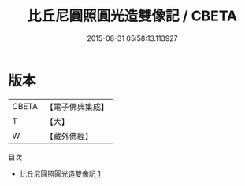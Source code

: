 #+TITLE: 比丘尼圓照圓光造雙像記 / CBETA

#+DATE: 2015-08-31 05:58:13.113927
* 版本
 |     CBETA|【電子佛典集成】|
 |         T|【大】     |
 |         W|【藏外佛經】  |
目次
 - [[file:KR6v0028_001.txt][比丘尼圓照圓光造雙像記 1]]
